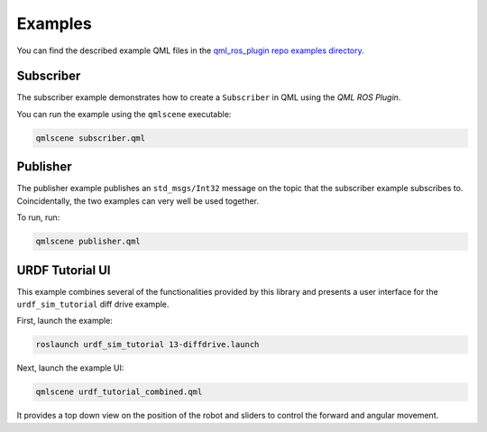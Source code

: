 ========
Examples
========

You can find the described example QML files in the
`qml_ros_plugin repo examples directory <https://github.com/StefanFabian/qml_ros_plugin/tree/master/examples>`_.

Subscriber
==========

The subscriber example demonstrates how to create a ``Subscriber`` in QML
using the *QML ROS Plugin*.

You can run the example using the ``qmlscene`` executable:

.. code-block::

  qmlscene subscriber.qml

Publisher
=========

The publisher example publishes an ``std_msgs/Int32`` message on the topic that
the subscriber example subscribes to.
Coincidentally, the two examples can very well be used together.

To run, run:

.. code-block::

  qmlscene publisher.qml

URDF Tutorial UI
================

This example combines several of the functionalities provided by this library
and presents a user interface for the ``urdf_sim_tutorial`` diff drive example.

First, launch the example:

.. code-block::

  roslaunch urdf_sim_tutorial 13-diffdrive.launch

Next, launch the example UI:

.. code-block::

  qmlscene urdf_tutorial_combined.qml

It provides a top down view on the position of the robot and sliders to control
the forward and angular movement.
